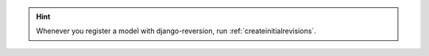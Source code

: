 .. Hint::
    Whenever you register a model with django-reversion, run :ref:`createinitialrevisions`.
